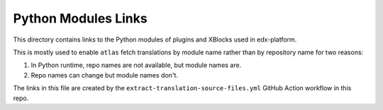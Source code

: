 Python Modules Links
====================

This directory contains links to the Python modules of plugins and XBlocks used in edx-platform.

This is mostly used to enable ``atlas`` fetch translations by module name rather than by repository name for two reasons:

1. In Python runtime, repo names are not available, but module names are.
2. Repo names can change but module names don't.

The links in this file are created by the ``extract-translation-source-files.yml`` GitHub Action workflow in this repo.
